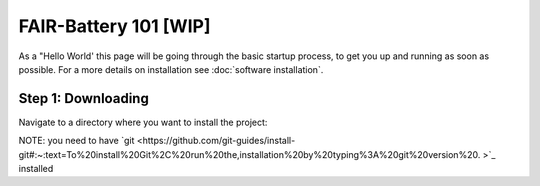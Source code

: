 ****************
FAIR-Battery 101 [WIP]
****************

As a "Hello World' this page will be going through the basic startup process, to get you up and running as
soon as possible. For a more details on installation see :doc:`software installation`.

Step 1: Downloading
^^^^^^^^^^^^^^^^^^^
Navigate to a directory where you want to install the project:

NOTE: you need to have `git <https://github.com/git-guides/install-git#:~:text=To%20install%20Git%2C%20run%20the,installation%20by%20typing%3A%20git%20version%20.
>`_ installed

.. code::
    cd parent/directory/for/project
    git clone